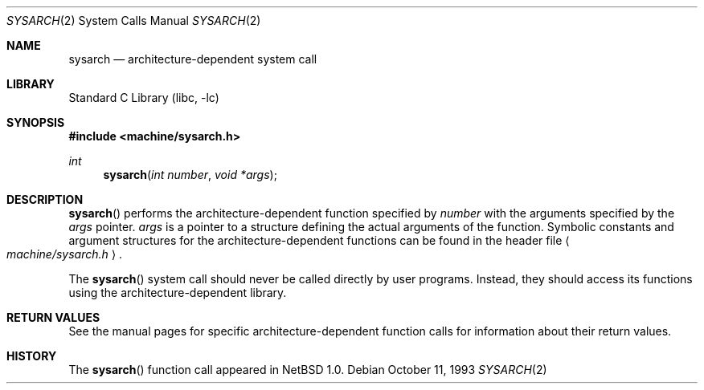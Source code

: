 .\"	$NetBSD: sysarch.2,v 1.9.6.4 2002/10/18 02:17:17 nathanw Exp $
.\"
.\" Copyright (c) 1980, 1991 Regents of the University of California.
.\" All rights reserved.
.\"
.\" Redistribution and use in source and binary forms, with or without
.\" modification, are permitted provided that the following conditions
.\" are met:
.\" 1. Redistributions of source code must retain the above copyright
.\"    notice, this list of conditions and the following disclaimer.
.\" 2. Redistributions in binary form must reproduce the above copyright
.\"    notice, this list of conditions and the following disclaimer in the
.\"    documentation and/or other materials provided with the distribution.
.\" 3. All advertising materials mentioning features or use of this software
.\"    must display the following acknowledgement:
.\"	This product includes software developed by the University of
.\"	California, Berkeley and its contributors.
.\" 4. Neither the name of the University nor the names of its contributors
.\"    may be used to endorse or promote products derived from this software
.\"    without specific prior written permission.
.\"
.\" THIS SOFTWARE IS PROVIDED BY THE REGENTS AND CONTRIBUTORS ``AS IS'' AND
.\" ANY EXPRESS OR IMPLIED WARRANTIES, INCLUDING, BUT NOT LIMITED TO, THE
.\" IMPLIED WARRANTIES OF MERCHANTABILITY AND FITNESS FOR A PARTICULAR PURPOSE
.\" ARE DISCLAIMED.  IN NO EVENT SHALL THE REGENTS OR CONTRIBUTORS BE LIABLE
.\" FOR ANY DIRECT, INDIRECT, INCIDENTAL, SPECIAL, EXEMPLARY, OR CONSEQUENTIAL
.\" DAMAGES (INCLUDING, BUT NOT LIMITED TO, PROCUREMENT OF SUBSTITUTE GOODS
.\" OR SERVICES; LOSS OF USE, DATA, OR PROFITS; OR BUSINESS INTERRUPTION)
.\" HOWEVER CAUSED AND ON ANY THEORY OF LIABILITY, WHETHER IN CONTRACT, STRICT
.\" LIABILITY, OR TORT (INCLUDING NEGLIGENCE OR OTHERWISE) ARISING IN ANY WAY
.\" OUT OF THE USE OF THIS SOFTWARE, EVEN IF ADVISED OF THE POSSIBILITY OF
.\" SUCH DAMAGE.
.\"
.\"     from: @(#)syscall.2	6.3 (Berkeley) 3/10/91
.\"
.Dd October 11, 1993
.Dt SYSARCH 2
.Os
.Sh NAME
.Nm sysarch
.Nd architecture-dependent system call
.Sh LIBRARY
.Lb libc
.Sh SYNOPSIS
.Fd #include \*[Lt]machine/sysarch.h\*[Gt]
.Ft int
.Fn sysarch "int number" "void *args"
.Sh DESCRIPTION
.Fn sysarch
performs the architecture-dependent function
specified by
.Fa number
with the arguments specified by the
.Fa args
pointer.
.Fa args
is a pointer to a structure defining the actual arguments of the function.
Symbolic constants and argument structures for the architecture-dependent
functions can be found in the header file
.Ao Pa machine/sysarch.h Ac .
.Pp
The
.Fn sysarch
system call should never be called directly by user programs.
Instead, they should access its functions using the architecture-dependent
library.
.Sh RETURN VALUES
See the manual pages for specific architecture-dependent function calls
for information about their return values.
.Sh HISTORY
The
.Fn sysarch
function call appeared in
.Nx 1.0 .

